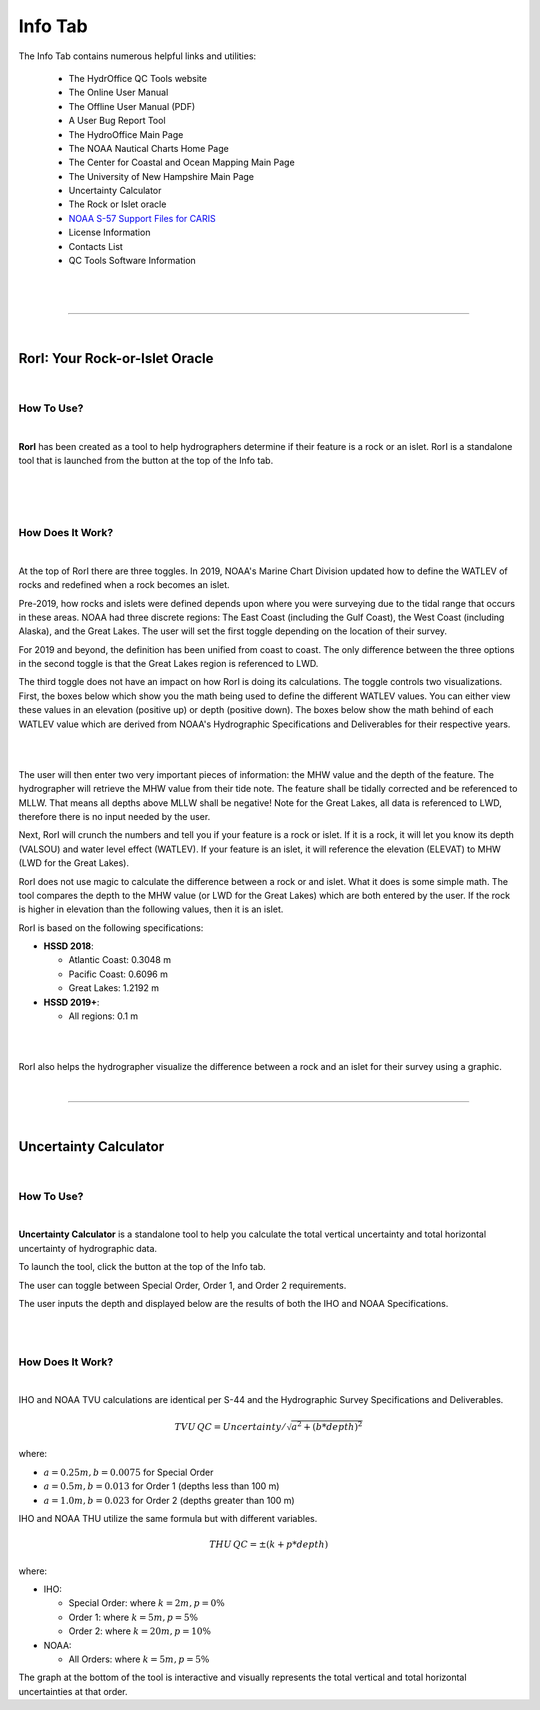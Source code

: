 Info Tab
========

The Info Tab contains numerous helpful links and utilities:


	* The HydrOffice QC Tools website
	* The Online User Manual
	* The Offline User Manual (PDF)
	* A User Bug Report Tool
	* The HydroOffice Main Page 
	* The NOAA Nautical Charts Home Page
	* The Center for Coastal and Ocean Mapping Main Page
	* The University of New Hampshire Main Page

	* Uncertainty Calculator
	* The Rock or Islet oracle
	* `NOAA S-57 Support Files for CARIS <https://www.hydroffice.org/manuals/abc/user_manual_info.html#noaa-s-57-support-files-for-caris>`_
	* License Information
	* Contacts List
	* QC Tools Software Information 

|

.. image:: _static/info_tab_full.png
    :align: center
    :alt: logo


|

-----------------------------------------------------------

|

RorI: Your Rock-or-Islet Oracle
^^^^^^^^^^^^^^^^^^^^^^^^^^^^^^^
|

How To Use?
"""""""""""

|

**RorI** has been created as a tool to help hydrographers determine if their feature is a rock or an islet. RorI is a standalone
tool that is launched from the button at the top of the Info tab.

|

.. image:: _static/info_tab_rori.png
    :align: center
    :alt: logo

|

.. image:: _static/info_tab_rori_gui.png
    :align: center
    :alt: logo

|

How Does It Work?
"""""""""""""""""

|

At the top of RorI there are three toggles. In 2019, NOAA's Marine Chart Division updated how to define the WATLEV of 
rocks and redefined when a rock becomes an islet.

Pre-2019, how rocks and islets were defined depends upon where you were surveying due to
the tidal range that occurs in these areas. NOAA had three discrete regions: The East Coast (including the Gulf Coast),
the West Coast (including Alaska), and the Great Lakes. The user will set the first toggle depending on the location of
their survey.

For 2019 and beyond, the definition has been unified from coast to coast. The only difference between the three options in the second toggle is that the Great Lakes region is referenced to LWD.

The third toggle does not have an impact on how RorI is doing its calculations. The toggle controls two visualizations.
First, the boxes below which show you the math being used to define the different WATLEV values. You can either view
these values in an elevation (positive up) or depth (positive down). The boxes below show the math behind of each WATLEV
value which are derived from NOAA's Hydrographic Specifications and Deliverables for their respective years.

|

.. image:: _static/info_tab_rori_inputs.png
    :align: center
    :alt: logo

|

The user will then enter two very important pieces of information: the MHW value and the depth of the feature. The hydrographer
will retrieve the MHW value from their tide note. The feature shall be tidally corrected and be referenced to MLLW. That
means all depths above MLLW shall be negative! Note for the Great Lakes, all data is referenced to LWD, therefore there
is no input needed by the user.

Next, RorI will crunch the numbers and tell you if your feature is a rock or islet. If it is a rock, it will
let you know its depth (VALSOU) and water level effect (WATLEV). If your feature is an islet, it will reference the elevation
(ELEVAT) to MHW (LWD for the Great Lakes).

RorI does not use magic to calculate the difference between a rock or and islet. What it does is some simple math. The tool
compares the depth to the MHW value (or LWD for the Great Lakes) which are both entered by the user. If the rock is higher in elevation than the following values,
then it is an islet.

RorI is based on the following specifications:

* **HSSD 2018**:

  * Atlantic Coast: 0.3048 m
  * Pacific Coast: 0.6096 m
  * Great Lakes: 1.2192 m
        
* **HSSD 2019+**:

  * All regions: 0.1 m

|

.. image:: _static/info_tab_rori_outputs.png
    :align: center
    :alt: logo

|

RorI also helps the hydrographer visualize the difference between a rock and an islet for their survey using a graphic.



|

-----------------------------------------------------------

|

Uncertainty Calculator
^^^^^^^^^^^^^^^^^^^^^^

|

How To Use?
"""""""""""
|

**Uncertainty Calculator** is a standalone tool to help you calculate the total vertical uncertainty and total horizontal
uncertainty of hydrographic data.

To launch the tool, click the button at the top of the Info tab.

.. image:: _static/info_tab_uncertainty_calculator.png
    :align: center
    :alt: logo

The user can toggle between Special Order, Order 1, and Order 2 requirements.

The user inputs the depth and displayed below are the results of both the IHO and NOAA Specifications.

|

.. image:: _static/info_tab_uncertainty_calculator_gui.png
    :align: center
    :alt: logo

|

How Does It Work?
"""""""""""""""""
|

IHO and NOAA TVU calculations are identical per S-44 and the Hydrographic Survey Specifications and Deliverables.

.. math::

    TVU\, QC = Uncertainty / \sqrt{a^2 + (b * depth)^2}

where:

* :math:`a = 0.25 m, b = 0.0075` for Special Order
* :math:`a = 0.5 m, b = 0.013` for Order 1 (depths less than 100 m)
* :math:`a = 1.0 m, b = 0.023` for Order 2 (depths greater than 100 m)

IHO and NOAA THU utilize the same formula but with different variables.

.. math::

    THU\, QC = \pm(k + p * depth)

where:

* IHO:

  * Special Order: where :math:`k = 2 m, p = 0 \%`
  * Order 1: where :math:`k = 5 m, p = 5 \%`
  * Order 2: where :math:`k = 20 m, p = 10 \%`

* NOAA:

  * All Orders: where :math:`k = 5 m, p = 5 \%`

The graph at the bottom of the tool is interactive and visually represents the total vertical and total horizontal
uncertainties at that order.


